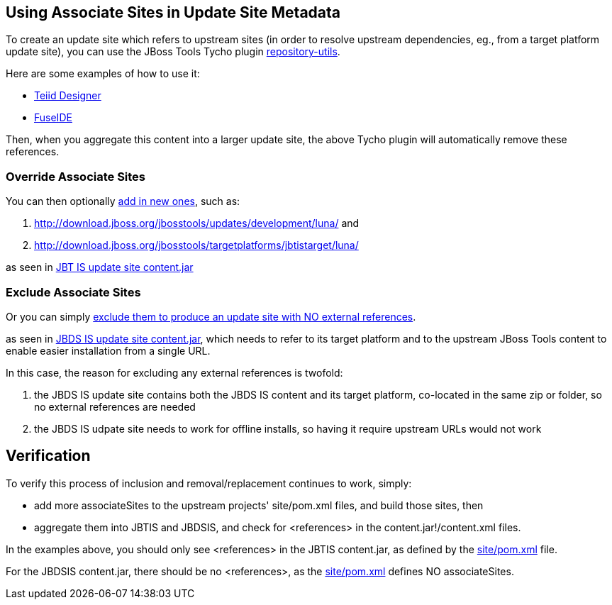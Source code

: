 == Using Associate Sites in Update Site Metadata

To create an update site which refers to upstream sites (in order to resolve upstream dependencies, eg., from a target platform update site), you can use the JBoss Tools Tycho plugin https://github.com/jbosstools/jbosstools-maven-plugins/tree/master/tycho-plugins/repository-utils[repository-utils].

Here are some examples of how to use it:

* https://github.com/Teiid-Designer/teiid-designer/blob/8.6.x.luna/site/pom.xml#L39-40[Teiid Designer]
* https://github.com/fusesource/fuseide/blob/master/site/pom.xml#L43-L45[FuseIDE]

Then, when you aggregate this content into a larger update site, the above Tycho plugin will automatically remove these references.

=== Override Associate Sites

You can then optionally https://github.com/jbosstools/jbosstools-integration-stack/blob/master/jbosstools/site/pom.xml#L236-L237[add in new ones], such as:

1. http://download.jboss.org/jbosstools/updates/development/luna/ and 
1. http://download.jboss.org/jbosstools/targetplatforms/jbtistarget/luna/ 

as seen in http://download.jboss.org/jbosstools/builds/staging/JBTIS-aggregate-disc/all/repo/content.jar[JBT IS update site content.jar]

=== Exclude Associate Sites

Or you can simply https://github.com/jbosstools/jbosstools-integration-stack/blob/master/devstudio/site/pom.xml[exclude them to produce an update site with NO external references].

as seen in http://www.qa.jboss.com/binaries/RHDS/builds/staging/jbdsis-8.0.0.Alpha2-updatesite/aggregate/content.jar[JBDS IS update site content.jar], which needs to refer to its target platform and to the upstream JBoss Tools content to enable easier installation from a single URL.

In this case, the reason for excluding any external references is twofold:

1. the JBDS IS update site contains both the JBDS IS content and its target platform, co-located in the same zip or folder, so no external references are needed
1. the JBDS IS udpate site needs to work for offline installs, so having it require upstream URLs would not work

== Verification

To verify this process of inclusion and removal/replacement continues to work, simply:

* add more associateSites to the upstream projects' site/pom.xml files, and build those sites, then
* aggregate them into JBTIS and JBDSIS, and check for <references> in the content.jar!/content.xml files.

In the examples above, you should only see <references> in the JBTIS content.jar, as defined by the https://github.com/jbosstools/jbosstools-integration-stack/blob/master/jbosstools/site/pom.xml#L236-L237[site/pom.xml] file. 

For the JBDSIS content.jar, there should be no <references>, as the https://github.com/jbosstools/jbosstools-integration-stack/blob/master/devstudio/site/pom.xml[site/pom.xml] defines NO associateSites.